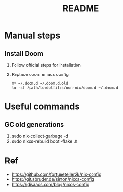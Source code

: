 #+TITLE: README

* Manual steps
** Install Doom
1. Follow official steps for installation
2. Replace doom emacs config

   #+BEGIN_EXAMPLE
   mv ~/.doom.d ~/.doom.d.old
   ln -sf /path/to/dotfiles/non-nix/doom.d ~/.doom.d
   #+END_EXAMPLE
* Useful commands
** GC old generations
1. sudo nix-collect-garbage -d
2. sudo nixos-rebuild boot --flake .#
* Ref
- https://github.com/fortuneteller2k/nix-config
- https://git.sbruder.de/simon/nixos-config
- https://jdisaacs.com/blog/nixos-config
